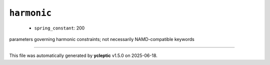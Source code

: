 .. _config_ref namd harmonic:

``harmonic``
------------

  * ``spring_constant``: 200


parameters governing harmonic constraints; not necessarily NAMD-compatible keywords

----

This file was automatically generated by **ycleptic** v1.5.0 on 2025-06-18.